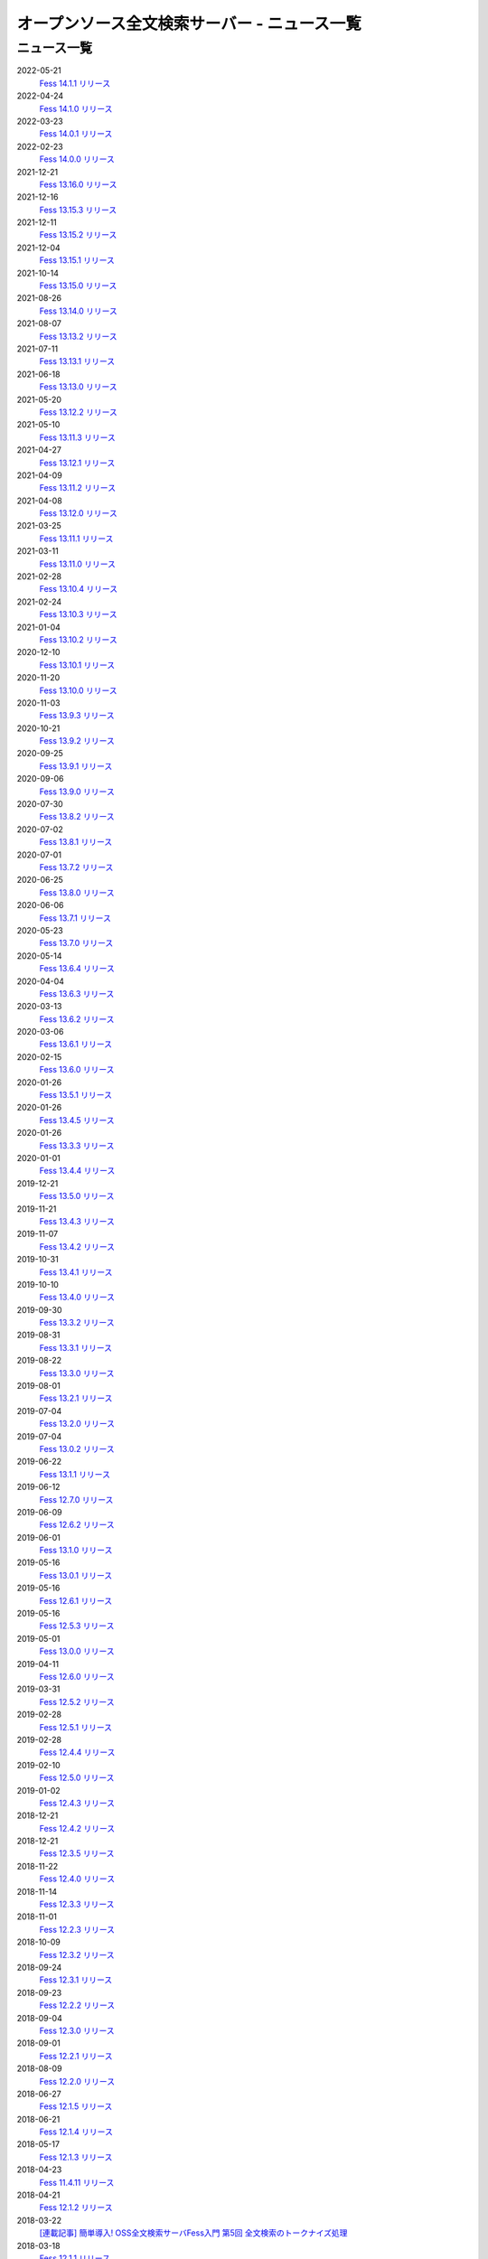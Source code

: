 =============================================
オープンソース全文検索サーバー - ニュース一覧
=============================================

ニュース一覧
============

2022-05-21
    `Fess 14.1.1 リリース <https://github.com/codelibs/fess/releases/tag/fess-14.1.1>`__

2022-04-24
    `Fess 14.1.0 リリース <https://github.com/codelibs/fess/releases/tag/fess-14.1.0>`__

2022-03-23
    `Fess 14.0.1 リリース <https://github.com/codelibs/fess/releases/tag/fess-14.0.1>`__

2022-02-23
    `Fess 14.0.0 リリース <https://github.com/codelibs/fess/releases/tag/fess-14.0.0>`__

2021-12-21
    `Fess 13.16.0 リリース <https://github.com/codelibs/fess/releases/tag/fess-13.16.0>`__

2021-12-16
    `Fess 13.15.3 リリース <https://github.com/codelibs/fess/releases/tag/fess-13.15.3>`__

2021-12-11
    `Fess 13.15.2 リリース <https://github.com/codelibs/fess/releases/tag/fess-13.15.2>`__

2021-12-04
    `Fess 13.15.1 リリース <https://github.com/codelibs/fess/releases/tag/fess-13.15.1>`__

2021-10-14
    `Fess 13.15.0 リリース <https://github.com/codelibs/fess/releases/tag/fess-13.15.0>`__

2021-08-26
    `Fess 13.14.0 リリース <https://github.com/codelibs/fess/releases/tag/fess-13.14.0>`__

2021-08-07
    `Fess 13.13.2 リリース <https://github.com/codelibs/fess/releases/tag/fess-13.13.2>`__

2021-07-11
    `Fess 13.13.1 リリース <https://github.com/codelibs/fess/releases/tag/fess-13.13.1>`__

2021-06-18
    `Fess 13.13.0 リリース <https://github.com/codelibs/fess/releases/tag/fess-13.13.0>`__

2021-05-20
    `Fess 13.12.2 リリース <https://github.com/codelibs/fess/releases/tag/fess-13.12.2>`__

2021-05-10
    `Fess 13.11.3 リリース <https://github.com/codelibs/fess/releases/tag/fess-13.11.3>`__

2021-04-27
    `Fess 13.12.1 リリース <https://github.com/codelibs/fess/releases/tag/fess-13.12.1>`__

2021-04-09
    `Fess 13.11.2 リリース <https://github.com/codelibs/fess/releases/tag/fess-13.11.2>`__

2021-04-08
    `Fess 13.12.0 リリース <https://github.com/codelibs/fess/releases/tag/fess-13.12.0>`__

2021-03-25
    `Fess 13.11.1 リリース <https://github.com/codelibs/fess/releases/tag/fess-13.11.1>`__

2021-03-11
    `Fess 13.11.0 リリース <https://github.com/codelibs/fess/releases/tag/fess-13.11.0>`__

2021-02-28
    `Fess 13.10.4 リリース <https://github.com/codelibs/fess/releases/tag/fess-13.10.4>`__

2021-02-24
    `Fess 13.10.3 リリース <https://github.com/codelibs/fess/releases/tag/fess-13.10.3>`__

2021-01-04
    `Fess 13.10.2 リリース <https://github.com/codelibs/fess/releases/tag/fess-13.10.2>`__

2020-12-10
    `Fess 13.10.1 リリース <https://github.com/codelibs/fess/releases/tag/fess-13.10.1>`__

2020-11-20
    `Fess 13.10.0 リリース <https://github.com/codelibs/fess/releases/tag/fess-13.10.0>`__

2020-11-03
    `Fess 13.9.3 リリース <https://github.com/codelibs/fess/releases/tag/fess-13.9.3>`__

2020-10-21
    `Fess 13.9.2 リリース <https://github.com/codelibs/fess/releases/tag/fess-13.9.2>`__

2020-09-25
    `Fess 13.9.1 リリース <https://github.com/codelibs/fess/releases/tag/fess-13.9.1>`__

2020-09-06
    `Fess 13.9.0 リリース <https://github.com/codelibs/fess/releases/tag/fess-13.9.0>`__

2020-07-30
    `Fess 13.8.2 リリース <https://github.com/codelibs/fess/releases/tag/fess-13.8.2>`__

2020-07-02
    `Fess 13.8.1 リリース <https://github.com/codelibs/fess/releases/tag/fess-13.8.1>`__

2020-07-01
    `Fess 13.7.2 リリース <https://github.com/codelibs/fess/releases/tag/fess-13.7.2>`__

2020-06-25
    `Fess 13.8.0 リリース <https://github.com/codelibs/fess/releases/tag/fess-13.8.0>`__

2020-06-06
    `Fess 13.7.1 リリース <https://github.com/codelibs/fess/releases/tag/fess-13.7.1>`__

2020-05-23
    `Fess 13.7.0 リリース <https://github.com/codelibs/fess/releases/tag/fess-13.7.0>`__

2020-05-14
    `Fess 13.6.4 リリース <https://github.com/codelibs/fess/releases/tag/fess-13.6.4>`__

2020-04-04
    `Fess 13.6.3 リリース <https://github.com/codelibs/fess/releases/tag/fess-13.6.3>`__

2020-03-13
    `Fess 13.6.2 リリース <https://github.com/codelibs/fess/releases/tag/fess-13.6.2>`__

2020-03-06
    `Fess 13.6.1 リリース <https://github.com/codelibs/fess/releases/tag/fess-13.6.1>`__

2020-02-15
    `Fess 13.6.0 リリース <https://github.com/codelibs/fess/releases/tag/fess-13.6.0>`__

2020-01-26
    `Fess 13.5.1 リリース <https://github.com/codelibs/fess/releases/tag/fess-13.5.1>`__

2020-01-26
    `Fess 13.4.5 リリース <https://github.com/codelibs/fess/releases/tag/fess-13.4.5>`__

2020-01-26
    `Fess 13.3.3 リリース <https://github.com/codelibs/fess/releases/tag/fess-13.3.3>`__

2020-01-01
    `Fess 13.4.4 リリース <https://github.com/codelibs/fess/releases/tag/fess-13.4.4>`__

2019-12-21
    `Fess 13.5.0 リリース <https://github.com/codelibs/fess/releases/tag/fess-13.5.0>`__

2019-11-21
    `Fess 13.4.3 リリース <https://github.com/codelibs/fess/releases/tag/fess-13.4.3>`__

2019-11-07
    `Fess 13.4.2 リリース <https://github.com/codelibs/fess/releases/tag/fess-13.4.2>`__

2019-10-31
    `Fess 13.4.1 リリース <https://github.com/codelibs/fess/releases/tag/fess-13.4.1>`__

2019-10-10
    `Fess 13.4.0 リリース <https://github.com/codelibs/fess/releases/tag/fess-13.4.0>`__

2019-09-30
    `Fess 13.3.2 リリース <https://github.com/codelibs/fess/releases/tag/fess-13.3.2>`__

2019-08-31
    `Fess 13.3.1 リリース <https://github.com/codelibs/fess/releases/tag/fess-13.3.1>`__

2019-08-22
    `Fess 13.3.0 リリース <https://github.com/codelibs/fess/releases/tag/fess-13.3.0>`__

2019-08-01
    `Fess 13.2.1 リリース <https://github.com/codelibs/fess/releases/tag/fess-13.2.1>`__

2019-07-04
    `Fess 13.2.0 リリース <https://github.com/codelibs/fess/releases/tag/fess-13.2.0>`__

2019-07-04
    `Fess 13.0.2 リリース <https://github.com/codelibs/fess/releases/tag/fess-13.0.2>`__

2019-06-22
    `Fess 13.1.1 リリース <https://github.com/codelibs/fess/releases/tag/fess-13.1.1>`__

2019-06-12
    `Fess 12.7.0 リリース <https://github.com/codelibs/fess/releases/tag/fess-12.7.0>`__

2019-06-09
    `Fess 12.6.2 リリース <https://github.com/codelibs/fess/releases/tag/fess-12.6.2>`__

2019-06-01
    `Fess 13.1.0 リリース <https://github.com/codelibs/fess/releases/tag/fess-13.1.0>`__

2019-05-16
    `Fess 13.0.1 リリース <https://github.com/codelibs/fess/releases/tag/fess-13.0.1>`__

2019-05-16
    `Fess 12.6.1 リリース <https://github.com/codelibs/fess/releases/tag/fess-12.6.1>`__

2019-05-16
    `Fess 12.5.3 リリース <https://github.com/codelibs/fess/releases/tag/fess-12.5.3>`__

2019-05-01
    `Fess 13.0.0 リリース <https://github.com/codelibs/fess/releases/tag/fess-13.0.0>`__

2019-04-11
    `Fess 12.6.0 リリース <https://github.com/codelibs/fess/releases/tag/fess-12.6.0>`__

2019-03-31
    `Fess 12.5.2 リリース <https://github.com/codelibs/fess/releases/tag/fess-12.5.2>`__

2019-02-28
    `Fess 12.5.1 リリース <https://github.com/codelibs/fess/releases/tag/fess-12.5.1>`__

2019-02-28
    `Fess 12.4.4 リリース <https://github.com/codelibs/fess/releases/tag/fess-12.4.4>`__

2019-02-10
    `Fess 12.5.0 リリース <https://github.com/codelibs/fess/releases/tag/fess-12.5.0>`__

2019-01-02
    `Fess 12.4.3 リリース <https://github.com/codelibs/fess/releases/tag/fess-12.4.3>`__

2018-12-21
    `Fess 12.4.2 リリース <https://github.com/codelibs/fess/releases/tag/fess-12.4.2>`__

2018-12-21
    `Fess 12.3.5 リリース <https://github.com/codelibs/fess/releases/tag/fess-12.3.5>`__

2018-11-22
    `Fess 12.4.0 リリース <https://github.com/codelibs/fess/releases/tag/fess-12.4.0>`__

2018-11-14
    `Fess 12.3.3 リリース <https://github.com/codelibs/fess/releases/tag/fess-12.3.3>`__

2018-11-01
    `Fess 12.2.3 リリース <https://github.com/codelibs/fess/releases/tag/fess-12.2.3>`__

2018-10-09
    `Fess 12.3.2 リリース <https://github.com/codelibs/fess/releases/tag/fess-12.3.2>`__

2018-09-24
    `Fess 12.3.1 リリース <https://github.com/codelibs/fess/releases/tag/fess-12.3.1>`__

2018-09-23
    `Fess 12.2.2 リリース <https://github.com/codelibs/fess/releases/tag/fess-12.2.2>`__

2018-09-04
    `Fess 12.3.0 リリース <https://github.com/codelibs/fess/releases/tag/fess-12.3.0>`__

2018-09-01
    `Fess 12.2.1 リリース <https://github.com/codelibs/fess/releases/tag/fess-12.2.1>`__

2018-08-09
    `Fess 12.2.0 リリース <https://github.com/codelibs/fess/releases/tag/fess-12.2.0>`__

2018-06-27
    `Fess 12.1.5 リリース <https://github.com/codelibs/fess/releases/tag/fess-12.1.5>`__

2018-06-21
    `Fess 12.1.4 リリース <https://github.com/codelibs/fess/releases/tag/fess-12.1.4>`__

2018-05-17
    `Fess 12.1.3 リリース <https://github.com/codelibs/fess/releases/tag/fess-12.1.3>`__

2018-04-23
    `Fess 11.4.11 リリース <https://github.com/codelibs/fess/releases/tag/fess-11.4.11>`__

2018-04-21
    `Fess 12.1.2 リリース <https://github.com/codelibs/fess/releases/tag/fess-12.1.2>`__

2018-03-22
    `[連載記事] 簡単導入! OSS全文検索サーバFess入門 第5回 全文検索のトークナイズ処理 <https://news.mynavi.jp/itsearch/article/devsoft/3539>`__

2018-03-18
    `Fess 12.1.1 リリース <https://github.com/codelibs/fess/releases/tag/fess-12.1.1>`__ \

2018-03-18
    `Fess 12.0.3 リリース <https://github.com/codelibs/fess/releases/tag/fess-12.0.3>`__ \

2018-03-18
    `Fess 11.4.10 リリース <https://github.com/codelibs/fess/releases/tag/fess-11.4.10>`__

2018-02-22
    `Fess 11.4.9 リリース <https://github.com/codelibs/fess/releases/tag/fess-11.4.9>`__

2018-02-19
    `Fess 12.1 リリース <https://github.com/codelibs/fess/releases/tag/fess-12.1.0>`__

2018-02-08
    `[連載記事] 簡単導入! OSS全文検索サーバFess入門 第4回 Fessを使って自然言語処理 <https://news.mynavi.jp/itsearch/article/bizapp/3445>`__

2018-02-06
    `Fess 12.0.2 リリース <https://github.com/codelibs/fess/releases/tag/fess-12.0.2>`__

2018-02-04
    `Fess 11.4.8 リリース <https://github.com/codelibs/fess/releases/tag/fess-11.4.8>`__

2018-01-18
    `Fess 11.4.7 リリース <https://github.com/codelibs/fess/releases/tag/fess-11.4.7>`__

2018-01-16
    `Fess 12.0.1 リリース <https://github.com/codelibs/fess/releases/tag/fess-12.0.1>`__

2018-01-02
    `Fess 12.0 リリース <https://github.com/codelibs/fess/releases/tag/fess-12.0.0>`__

2017-12-30
    `Fess 11.4.6 リリース <https://github.com/codelibs/fess/releases/tag/fess-11.4.6>`__

2017-12-21
    `[連載記事] 簡単導入! OSS全文検索サーバFess入門 第3回が掲載されました <https://news.mynavi.jp/itsearch/article/bizapp/3341>`__

2017-12-09
    `Fess 11.4.5 リリース <https://github.com/codelibs/fess/releases/tag/fess-11.4.5>`__

2017-11-20
    `[連載記事] 簡単導入! OSS全文検索サーバFess入門 第2回が掲載されました <https://news.mynavi.jp/itsearch/article/bizapp/3260>`__

2017-11-18
    `Fess 11.4.4 リリース <https://github.com/codelibs/fess/releases/tag/fess-11.4.4>`__

2017-11-16
    `Fess 11.4.3 リリース <https://github.com/codelibs/fess/releases/tag/fess-11.4.3>`__

2017-10-24
    `[連載記事] 簡単導入! OSS全文検索サーバFess入門 第1回が掲載されました <https://news.mynavi.jp/itsearch/article/bizapp/3154>`__

2017-10-19
    `Fess 11.4.2 リリース <https://github.com/codelibs/fess/releases/tag/fess-11.4.2>`__

2017-10-10
    `Fess 11.3.3 リリース <https://github.com/codelibs/fess/releases/tag/fess-11.3.3>`__

2017-10-03
    `Fess 11.4.1 リリース <https://github.com/codelibs/fess/releases/tag/fess-11.4.1>`__

2017-09-23
    `Fess 11.4 リリース <https://github.com/codelibs/fess/releases/tag/fess-11.4.0>`__

2017-09-21
    `Fess 11.3.2 リリース <https://github.com/codelibs/fess/releases/tag/fess-11.3.2>`__

2017-09-04
    `Fess 11.3.1 リリース <https://github.com/codelibs/fess/releases/tag/fess-11.3.1>`__

2017-08-14
    `Fess 11.3 リリース <https://github.com/codelibs/fess/releases/tag/fess-11.3.0>`__

2017-07-29
    `Fess 11.2.2 リリース <https://github.com/codelibs/fess/releases/tag/fess-11.2.2>`__

2017-06-30
    `Fess 11.2.1 リリース <https://github.com/codelibs/fess/releases/tag/fess-11.2.1>`__

2017-06-15
    `Fess 11.2 リリース <https://github.com/codelibs/fess/releases/tag/fess-11.2.0>`__

2017-06-01
    `Fess 11.1.1 リリース <https://github.com/codelibs/fess/releases/tag/fess-11.1.1>`__

2017-06-01
    `Fess 11.0.4 リリース <https://github.com/codelibs/fess/releases/tag/fess-11.0.4>`__

2017-05-11
    `Fess 11.1 リリース <https://github.com/codelibs/fess/releases/tag/fess-11.1.0>`__

2017-04-20
    `Fess 11.0.3 リリース <https://github.com/codelibs/fess/releases/tag/fess-11.0.3>`__

2017-04-16
    `Fess 11.0.2 リリース <https://github.com/codelibs/fess/releases/tag/fess-11.0.2>`__

2017-03-09
    `Fess 11.0.1 リリース <https://github.com/codelibs/fess/releases/tag/fess-11.0.1>`__

2017-03-09
    `Fess 10.3.4 リリース <https://github.com/codelibs/fess/releases/tag/fess-10.3.4>`__

2017-02-13
    `Fess 11.0 リリース <https://github.com/codelibs/fess/releases/tag/fess-11.0.0>`__

2017-01-26
    `Fess 10.3.2 リリース <https://github.com/codelibs/fess/releases/tag/fess-10.3.2>`__

2016-12-01
    `Fess 10.3.1 リリース <https://github.com/codelibs/fess/releases/tag/fess-10.3.1>`__

2016-12-01
    `Fess 10.2.3 リリース <https://github.com/codelibs/fess/releases/tag/fess-10.2.3>`__

2016-11-24
    `Fess 10.3 リリース <https://github.com/codelibs/fess/releases/tag/fess-10.3.0>`__

2016-11-07
    `Fess 10.2.2 リリース <https://github.com/codelibs/fess/releases/tag/fess-10.2.2>`__

2016-10-02
    `Fess 10.2.1 リリース <https://github.com/codelibs/fess/releases/tag/fess-10.2.1>`__

2016-08-30
    `Fess 10.2 リリース <https://github.com/codelibs/fess/releases/tag/fess-10.2.0>`__

2016-08-18
    `Fess 10.1.3 リリース <https://github.com/codelibs/fess/releases/tag/fess-10.1.3>`__

2016-07-21
    `Fess 10.1.2 リリース <https://github.com/codelibs/fess/releases/tag/fess-10.1.2>`__

2016-06-16
    `Fess 10.1.1 リリース <https://github.com/codelibs/fess/releases/tag/fess-10.1.1>`__

2016-06-09
    `Fess 10.1 リリース <https://github.com/codelibs/fess/releases/tag/fess-10.1.0>`__

2016-05-25
    `Fess 10.0.4 リリース <https://github.com/codelibs/fess/releases/tag/fess-10.0.4>`__

2016-03-28
    `Fess 10.0.3 リリース <https://github.com/codelibs/fess/releases/tag/fess-10.0.3>`__

2016-03-06
    `Fess 10.0.2 リリース <https://github.com/codelibs/fess/releases/tag/fess-10.0.2>`__

2016-02-22
    `Fess 10.0.1 リリース <https://github.com/codelibs/fess/releases/tag/fess-10.0.1>`__

2016-02-05
    `Fess 10.0.0 GA リリース <https://github.com/codelibs/fess/releases/tag/fess-10.0.0>`__

2016-01-07
    `Fess 10.0.0 rc1 リリース <https://github.com/codelibs/fess/releases/tag/fess-10.0.0-rc1>`__

2015-12-21
    `Fess 10.0.0 beta2 リリース <https://github.com/codelibs/fess/releases/tag/fess-10.0.0-beta2>`__

2015-11-26
    `Fess 10.0.0 beta1 リリース <https://github.com/codelibs/fess/releases/tag/fess-10.0.0-beta1>`__

2015-10-01
    `Fess 9.4.2 リリース <http://sourceforge.jp/projects/fess/news/25077>`__

2015-09-02
    `N2 Search 9.4.1.0 on AWS Marketplace <https://aws.amazon.com/marketplace/pp/B014JFU5EW>`__

2015-05-21
    `Fess 9.4.0 リリース <http://sourceforge.jp/projects/fess/news/24948>`__

2015-02-06
    `Fess 9.3.3 リリース <http://sourceforge.jp/projects/fess/news/24865>`__

2014-11-06
    `Fess 9.3 リリース <http://sourceforge.jp/projects/fess/news/24783>`__

2014-06-28
    `Fess 9.2 リリース <http://sourceforge.jp/projects/fess/news/24682>`__

2014-03-26
    `Fess 9.1 リリース <http://sourceforge.jp/projects/fess/news/24607>`__

2014-02-07
    `Fess 9.0.0 リリース <http://sourceforge.jp/projects/fess/news/24562>`__

2013-09-07
    `Fess 8.2.0 リリース <http://sourceforge.jp/projects/fess/news/24407>`__

2013-05-13
    `Fess 8.1.0 リリース <http://sourceforge.jp/projects/fess/news/24242>`__

2013-02-23
    `Fess 8.0.0 リリース <http://sourceforge.jp/projects/fess/news/24130>`__

2012-11-27
    `Fess 7.0.2 リリース <http://sourceforge.jp/forum/forum.php?forum_id=30360>`__

2012-09-09
    `Fess 7.0.1 リリース <http://sourceforge.jp/forum/forum.php?forum_id=29825>`__

2012-08-03
    `Fess 7.0.0 リリース <http://sourceforge.jp/forum/forum.php?forum_id=29619>`__

2012-03-02
    `Fess 6.0.0 リリース <http://sourceforge.jp/forum/forum.php?forum_id=28523>`__

2011-12-30
    `Fess 5.0.1 リリース <http://sourceforge.jp/forum/forum.php?forum_id=27975>`__

2011-12-15
    `Fess 5.0 リリース <http://sourceforge.jp/forum/forum.php?forum_id=27851>`__

2011-08-12
    `Fess 4.1でサポートするJavaのバージョン <http://sourceforge.jp/forum/forum.php?forum_id=26861>`__

2011-07-24
    `Fess 4.1.0 リリース <http://sourceforge.jp/forum/forum.php?forum_id=26670>`__

2011-01-12
    「\ `Fess で作るApache Solrベースの検索サーバー ～ REST API編 <http://codezine.jp/article/detail/5667>`__\ 」が掲載されました

2010-12-19
    `Fess 4.0.0 リリース <http://sourceforge.jp/forum/forum.php?forum_id=24913>`__

2010-12-16
    「\ `Fess で作るApache Solrベースの検索サーバー ～ ロールベース検索編 <http://codezine.jp/article/detail/5605>`__\ 」が掲載されました

2010-11-08
    `Fess 4.0.0 beta リリース <http://sourceforge.jp/forum/forum.php?forum_id=24538>`__

2010-08-31
    `Fess 3.1.3 リリース <http://sourceforge.jp/forum/forum.php?forum_id=23991>`__

2010-07-08
    `Fess 3.1.2 リリース <http://sourceforge.jp/forum/forum.php?forum_id=23534>`__

2010-07-08
    `iPhone アプリ向け Fess クライアント 1.0.0 <itms://itunes.apple.com/us/app/fess/id379788332?mt=8>`__\ リリース

2010-06-13
    `『Java Cloud Meeting Tokyo 2010 x Seasar Conference 2010』 <http://event.seasarfoundation.org/jcmt2010/2010/05/26/fess/>`__\ で Fess を紹介します。

2010-06-09
    `Fess 3.1.1 リリース <http://sourceforge.jp/forum/forum.php?forum_id=23266>`__

2010-05-30
    `Fess 3.1.0 リリース <http://sourceforge.jp/forum/forum.php?forum_id=23147>`__

2010-03-18
    `『N2 Search(Fess)』ご紹介無料セミナ <https://www.n2sm.net/products/n2search-seminar.html>`__\ で Fess を紹介します。

2010-03-11
    `第2回Solr勉強会 <http://atnd.org/events/3142>`__\ で Fess を紹介します。

2010-01-16
    `Fess 2.0.0 リリース <http://sourceforge.jp/forum/forum.php?forum_id=21723>`__

2009-12-09
    `Fess 1.1.2 リリース <http://sourceforge.jp/forum/forum.php?forum_id=21350>`__

2009-11-20
    `解説記事をマイコミジャーナルに掲載 <http://sourceforge.jp/forum/forum.php?forum_id=21124>`__

2009-11-12
    `導入解説記事をCodeZineに掲載 <http://sourceforge.jp/forum/forum.php?forum_id=21021>`__

2009-10-29
    `Fess 1.1.1 リリース <http://sourceforge.jp/forum/forum.php?forum_id=20819>`__

2009-10-10
    `Fess 1.1.0 リリース <http://sourceforge.jp/forum/forum.php?forum_id=20548>`__

2009-09-10
    `Seasar Conference 2009 Autumn で Fess の紹介 <http://sourceforge.jp/forum/forum.php?forum_id=20202>`__

2009-09-10
    `Fess 1.0.0 リリース <http://sourceforge.jp/forum/forum.php?forum_id=20201>`__
